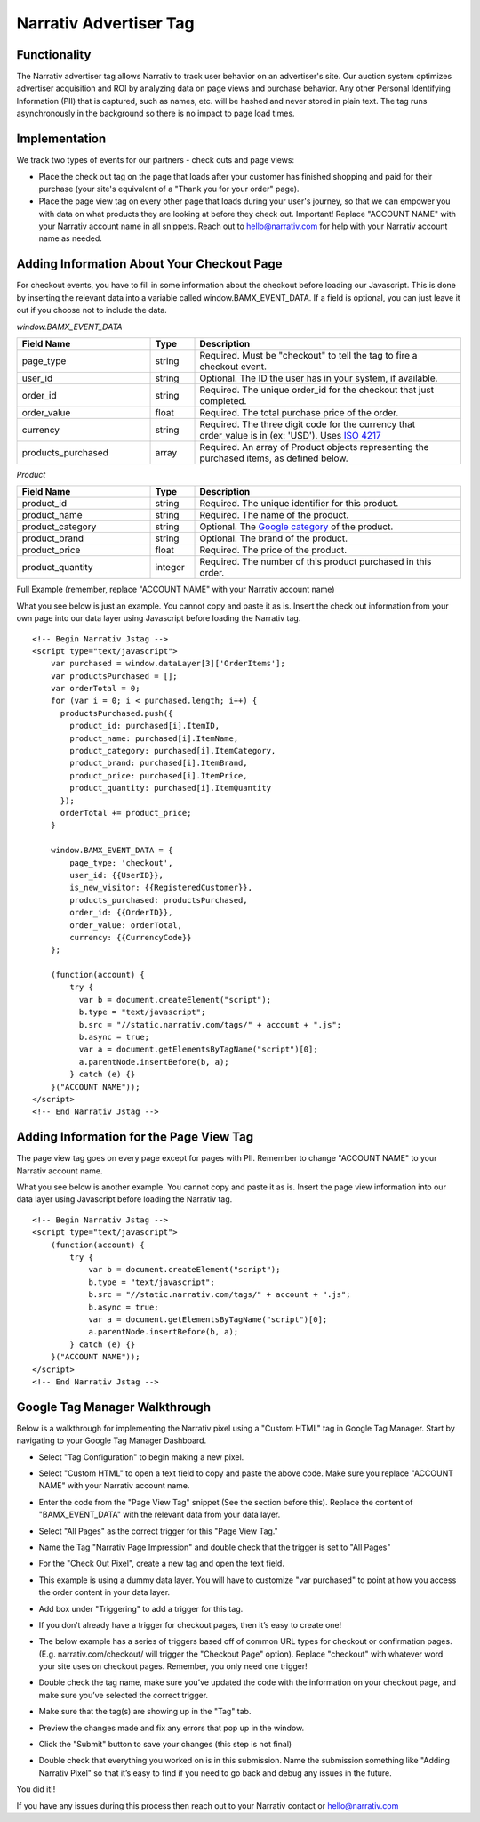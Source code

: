 Narrativ Advertiser Tag
=======================

Functionality
-------------

The Narrativ advertiser tag allows Narrativ to track user behavior on an advertiser's site. Our auction system 
optimizes advertiser acquisition and ROI by analyzing data on page views and purchase behavior. Any other Personal 
Identifying Information (PII) that is captured, such as names, etc. will be hashed and never stored in plain text. The 
tag runs asynchronously in the background so there is no impact to page load times.

Implementation
--------------

We track two types of events for our partners - check outs and page views:

* Place the check out tag on the page that loads after your customer has finished shopping and paid
  for their purchase (your site's equivalent of a "Thank you for your order" page).

* Place the page view tag on every other page that loads during your user's journey, so that we can
  empower you with data on what products they are looking at before they check out.
  Important! Replace "ACCOUNT NAME" with your Narrativ account name in all snippets. Reach out to
  hello@narrativ.com for help with your Narrativ account name as needed.

Adding Information About Your Checkout Page
-------------------------------------------


For checkout events, you have to fill in some information about the checkout before loading our Javascript. This is
done by inserting the relevant data into a variable called window.BAMX_EVENT_DATA. If a field is optional, you can
just leave it out if you choose not to include the data.

*window.BAMX_EVENT_DATA*

.. list-table::
   :widths: 30 10 60
   :header-rows: 1

   * - Field Name
     - Type
     - Description

   * - page_type
     - string
     - Required. Must be "checkout" to tell the tag to fire a checkout event.

   * - user_id
     - string
     - Optional. The ID the user has in your system, if available.

   * - order_id
     - string
     - Required. The unique order_id for the checkout that just completed.

   * - order_value
     - float
     - Required. The total purchase price of the order.

   * - currency
     - string
     - Required. The three digit code for the currency that order_value is in (ex: 'USD'). Uses `ISO 4217`_

   * - products_purchased
     - array
     - Required. An array of Product objects representing the purchased items, as defined below.

*Product*

.. list-table::
   :widths: 30 10 60
   :header-rows: 1

   * - Field Name
     - Type
     - Description

   * - product_id
     - string
     - Required. The unique identifier for this product.

   * - product_name
     - string
     - Required. The name of the product.

   * - product_category
     - string
     - Optional. The `Google category`_ of the product.

   * - product_brand
     - string
     - Optional. The brand of the product.

   * - product_price
     - float
     - Required. The price of the product.

   * - product_quantity
     - integer
     - Required. The number of this product purchased in this order.

Full Example (remember, replace "ACCOUNT NAME" with your Narrativ account name)

What you see below is just an example. You cannot copy and paste it as is. Insert the check out
information from your own page into our data layer using Javascript before loading the Narrativ tag.

::

    <!-- Begin Narrativ Jstag -->
    <script type="text/javascript">
        var purchased = window.dataLayer[3]['OrderItems'];
        var productsPurchased = [];
        var orderTotal = 0;
        for (var i = 0; i < purchased.length; i++) {
          productsPurchased.push({
            product_id: purchased[i].ItemID,
            product_name: purchased[i].ItemName,
            product_category: purchased[i].ItemCategory,
            product_brand: purchased[i].ItemBrand,
            product_price: purchased[i].ItemPrice,
            product_quantity: purchased[i].ItemQuantity
          });
          orderTotal += product_price;
        }

        window.BAMX_EVENT_DATA = {
            page_type: 'checkout',
            user_id: {{UserID}},
            is_new_visitor: {{RegisteredCustomer}},
            products_purchased: productsPurchased,
            order_id: {{OrderID}},
            order_value: orderTotal,
            currency: {{CurrencyCode}}
        };

        (function(account) {
            try {
              var b = document.createElement("script");
              b.type = "text/javascript";
              b.src = "//static.narrativ.com/tags/" + account + ".js";
              b.async = true;
              var a = document.getElementsByTagName("script")[0];
              a.parentNode.insertBefore(b, a);
            } catch (e) {}
        }("ACCOUNT NAME"));
    </script>
    <!-- End Narrativ Jstag -->


Adding Information for the Page View Tag
----------------------------------------

The page view tag goes on every page except for pages with PII. Remember to change "ACCOUNT NAME" to your Narrativ 
account name.

What you see below is another example. You cannot copy and paste it as is. Insert the page view
information into our data layer using Javascript before loading the Narrativ tag.

::

  <!-- Begin Narrativ Jstag -->
  <script type="text/javascript">
      (function(account) {
          try {
              var b = document.createElement("script");
              b.type = "text/javascript";
              b.src = "//static.narrativ.com/tags/" + account + ".js";
              b.async = true;
              var a = document.getElementsByTagName("script")[0];
              a.parentNode.insertBefore(b, a);
          } catch (e) {}
      }("ACCOUNT NAME"));
  </script>
  <!-- End Narrativ Jstag -->

Google Tag Manager Walkthrough
------------------------------

Below is a walkthrough for implementing the Narrativ pixel using a "Custom HTML" tag in Google Tag Manager.
Start by navigating to your Google Tag Manager Dashboard.


- Select "Tag Configuration" to begin making a new pixel.

.. image:: _static/pixel_implementation_screenshots/1_tap_configuration.png

- Select "Custom HTML" to open a text field to copy and paste the above code. Make sure you replace "ACCOUNT NAME" with your Narrativ account name.

.. image:: _static/pixel_implementation_screenshots/2_choose_custom_html.png

- Enter the code from the "Page View Tag" snippet (See the section before this). Replace the content of "BAMX_EVENT_DATA" with the relevant data from your data layer.

.. image:: _static/pixel_implementation_screenshots/3_enter_tag_html.png

- Select "All Pages" as the correct trigger for this "Page View Tag."

.. image:: _static/pixel_implementation_screenshots/4_select_trigger.png

- Name the Tag "Narrativ Page Impression" and double check that the trigger is set to "All Pages"

.. image:: _static/pixel_implementation_screenshots/5_final_product.png

- For the "Check Out Pixel", create a new tag and open the text field.

.. image:: _static/pixel_implementation_screenshots/checkout_1_open_editor.png

- This example is using a dummy data layer. You will have to customize "var purchased" to point at how you access the order content in your data layer.

.. image:: _static/pixel_implementation_screenshots/checkout_2_confirm_code_product_info.png

- Add box under "Triggering" to add a trigger for this tag.

.. image:: _static/pixel_implementation_screenshots/checkout_3_add_trigger.png

- If you don’t already have a trigger for checkout pages, then it’s easy to create one!

.. image:: _static/pixel_implementation_screenshots/checkout_4_add_confirmation_page_trigger.png

- The below example has a series of triggers based off of common URL types for checkout or confirmation pages. (E.g. narrativ.com/checkout/ will trigger the "Checkout Page" option). Replace "checkout" with whatever word your site uses on checkout pages. Remember, you only need one trigger!

.. image:: _static/pixel_implementation_screenshots/checkout_4.1_add_confirmation_rules.png

- Double check the tag name, make sure you’ve updated the code with the information on your checkout page, and make sure you’ve selected the correct trigger.

.. image:: _static/pixel_implementation_screenshots/checkout_5_double_check.png

- Make sure that the tag(s) are showing up in the "Tag" tab.

.. image:: _static/pixel_implementation_screenshots/submit_1_tag_confirmation.png

- Preview the changes made and fix any errors that pop up in the window.

.. image:: _static/pixel_implementation_screenshots/submit_2_review.png

- Click the "Submit" button to save your changes (this step is not final)

.. image:: _static/pixel_implementation_screenshots/submit_3_submit_changes.png

- Double check that everything you worked on is in this submission. Name the submission something like "Adding Narrativ Pixel" so that it’s easy to find if you need to go back and debug any issues in the future.

.. image:: _static/pixel_implementation_screenshots/submit_4_title_the_changes.png


You did it!!

If you have any issues during this process then reach out to your Narrativ contact or hello@narrativ.com

.. _Google category: https://support.google.com/merchants/answer/6324436?hl=en
.. _ISO 4217: https://www.iso.org/iso-4217-currency-codes.html

